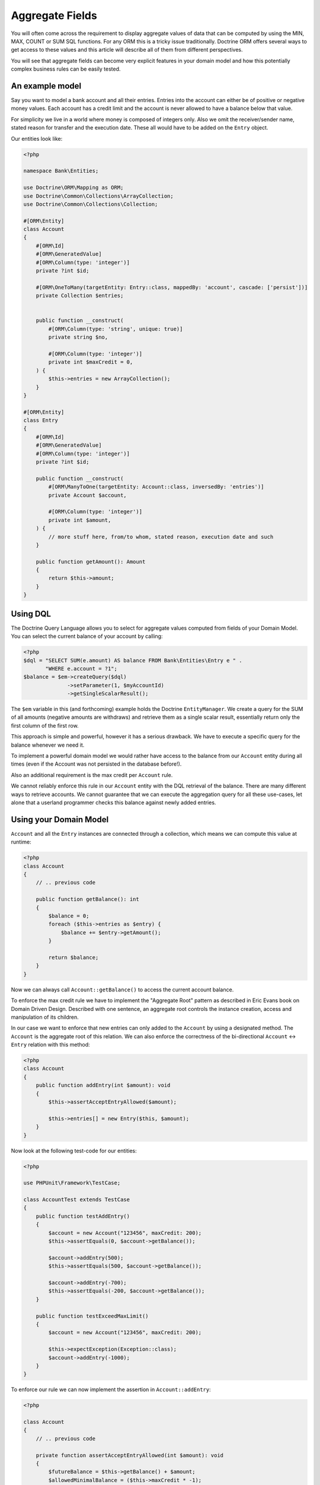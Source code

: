 Aggregate Fields
================

.. sectionauthor:: Benjamin Eberlei <kontakt@beberlei.de>

You will often come across the requirement to display aggregate
values of data that can be computed by using the MIN, MAX, COUNT or
SUM SQL functions. For any ORM this is a tricky issue
traditionally. Doctrine ORM offers several ways to get access to
these values and this article will describe all of them from
different perspectives.

You will see that aggregate fields can become very explicit
features in your domain model and how this potentially complex
business rules can be easily tested.

An example model
----------------

Say you want to model a bank account and all their entries. Entries
into the account can either be of positive or negative money
values. Each account has a credit limit and the account is never
allowed to have a balance below that value.

For simplicity we live in a world where money is composed of
integers only. Also we omit the receiver/sender name, stated reason
for transfer and the execution date. These all would have to be
added on the ``Entry`` object.

Our entities look like:

.. code-block:: php

    <?php

    namespace Bank\Entities;

    use Doctrine\ORM\Mapping as ORM;
    use Doctrine\Common\Collections\ArrayCollection;
    use Doctrine\Common\Collections\Collection;

    #[ORM\Entity]
    class Account
    {
        #[ORM\Id]
        #[ORM\GeneratedValue]
        #[ORM\Column(type: 'integer')]
        private ?int $id;

        #[ORM\OneToMany(targetEntity: Entry::class, mappedBy: 'account', cascade: ['persist'])]
        private Collection $entries;


        public function __construct(
            #[ORM\Column(type: 'string', unique: true)]
            private string $no,

            #[ORM\Column(type: 'integer')]
            private int $maxCredit = 0,
        ) {
            $this->entries = new ArrayCollection();
        }
    }

    #[ORM\Entity]
    class Entry
    {
        #[ORM\Id]
        #[ORM\GeneratedValue]
        #[ORM\Column(type: 'integer')]
        private ?int $id;

        public function __construct(
            #[ORM\ManyToOne(targetEntity: Account::class, inversedBy: 'entries')]
            private Account $account,

            #[ORM\Column(type: 'integer')]
            private int $amount,
        ) {
            // more stuff here, from/to whom, stated reason, execution date and such
        }

        public function getAmount(): Amount
        {
            return $this->amount;
        }
    }

Using DQL
---------

The Doctrine Query Language allows you to select for aggregate
values computed from fields of your Domain Model. You can select
the current balance of your account by calling:

.. code-block:: php

    <?php
    $dql = "SELECT SUM(e.amount) AS balance FROM Bank\Entities\Entry e " .
           "WHERE e.account = ?1";
    $balance = $em->createQuery($dql)
                  ->setParameter(1, $myAccountId)
                  ->getSingleScalarResult();

The ``$em`` variable in this (and forthcoming) example holds the
Doctrine ``EntityManager``. We create a query for the SUM of all
amounts (negative amounts are withdraws) and retrieve them as a
single scalar result, essentially return only the first column of
the first row.

This approach is simple and powerful, however it has a serious
drawback. We have to execute a specific query for the balance
whenever we need it.

To implement a powerful domain model we would rather have access to
the balance from our ``Account`` entity during all times (even if
the Account was not persisted in the database before!).

Also an additional requirement is the max credit per ``Account``
rule.

We cannot reliably enforce this rule in our ``Account`` entity with
the DQL retrieval of the balance. There are many different ways to
retrieve accounts. We cannot guarantee that we can execute the
aggregation query for all these use-cases, let alone that a
userland programmer checks this balance against newly added
entries.

Using your Domain Model
-----------------------

``Account`` and all the ``Entry`` instances are connected through a
collection, which means we can compute this value at runtime:

.. code-block:: php

    <?php
    class Account
    {
        // .. previous code

        public function getBalance(): int
        {
            $balance = 0;
            foreach ($this->entries as $entry) {
                $balance += $entry->getAmount();
            }

            return $balance;
        }
    }

Now we can always call ``Account::getBalance()`` to access the
current account balance.

To enforce the max credit rule we have to implement the "Aggregate
Root" pattern as described in Eric Evans book on Domain Driven
Design. Described with one sentence, an aggregate root controls the
instance creation, access and manipulation of its children.

In our case we want to enforce that new entries can only added to
the ``Account`` by using a designated method. The ``Account`` is
the aggregate root of this relation. We can also enforce the
correctness of the bi-directional ``Account`` <-> ``Entry``
relation with this method:

.. code-block:: php

    <?php
    class Account
    {
        public function addEntry(int $amount): void
        {
            $this->assertAcceptEntryAllowed($amount);

            $this->entries[] = new Entry($this, $amount);
        }
    }

Now look at the following test-code for our entities:

.. code-block:: php

    <?php

    use PHPUnit\Framework\TestCase;

    class AccountTest extends TestCase
    {
        public function testAddEntry()
        {
            $account = new Account("123456", maxCredit: 200);
            $this->assertEquals(0, $account->getBalance());

            $account->addEntry(500);
            $this->assertEquals(500, $account->getBalance());

            $account->addEntry(-700);
            $this->assertEquals(-200, $account->getBalance());
        }

        public function testExceedMaxLimit()
        {
            $account = new Account("123456", maxCredit: 200);

            $this->expectException(Exception::class);
            $account->addEntry(-1000);
        }
    }

To enforce our rule we can now implement the assertion in
``Account::addEntry``:

.. code-block:: php

    <?php

    class Account
    {
        // .. previous code

        private function assertAcceptEntryAllowed(int $amount): void
        {
            $futureBalance = $this->getBalance() + $amount;
            $allowedMinimalBalance = ($this->maxCredit * -1);
            if ($futureBalance < $allowedMinimalBalance) {
                throw new Exception("Credit Limit exceeded, entry is not allowed!");
            }
        }
    }

We haven't talked to the entity manager for persistence of our
account example before. You can call
``EntityManager::persist($account)`` and then
``EntityManager::flush()`` at any point to save the account to the
database. All the nested ``Entry`` objects are automatically
flushed to the database also.

.. code-block:: php

    <?php
    $account = new Account("123456", 200);
    $account->addEntry(500);
    $account->addEntry(-200);
    $em->persist($account);
    $em->flush();

The current implementation has a considerable drawback. To get the
balance, we have to initialize the complete ``Account::$entries``
collection, possibly a very large one. This can considerably hurt
the performance of your application.

Using an Aggregate Field
------------------------

To overcome the previously mentioned issue (initializing the whole
entries collection) we want to add an aggregate field called
"balance" on the Account and adjust the code in
``Account::getBalance()`` and ``Account:addEntry()``:

.. code-block:: php

    <?php
    class Account
    {
        #[ORM\Column(type: 'integer')]
        private int $balance = 0;

        public function getBalance(): int
        {
            return $this->balance;
        }

        public function addEntry(int $amount): void
        {
            $this->assertAcceptEntryAllowed($amount);

            $this->entries[] = new Entry($this, $amount);
            $this->balance += $amount;
        }
    }

This is a very simple change, but all the tests still pass. Our
account entities return the correct balance. Now calling the
``Account::getBalance()`` method will not occur the overhead of
loading all entries anymore. Adding a new Entry to the
``Account::$entities`` will also not initialize the collection
internally.

Adding a new entry is therefore very performant and explicitly
hooked into the domain model. It will only update the account with
the current balance and insert the new entry into the database.

Tackling Race Conditions with Aggregate Fields
----------------------------------------------

Whenever you denormalize your database schema race-conditions can
potentially lead to inconsistent state. See this example:

.. code-block:: php

    <?php

    use Bank\Entities\Account;

    // The Account $accId has a balance of 0 and a max credit limit of 200:
    // request 1 account
    $account1 = $em->find(Account::class, $accId);

    // request 2 account
    $account2 = $em->find(Account::class, $accId);

    $account1->addEntry(-200);
    $account2->addEntry(-200);

    // now request 1 and 2 both flush the changes.

The aggregate field ``Account::$balance`` is now -200, however the
SUM over all entries amounts yields -400. A violation of our max
credit rule.

You can use both optimistic or pessimistic locking to safe-guard
your aggregate fields against this kind of race-conditions. Reading
Eric Evans DDD carefully he mentions that the "Aggregate Root"
(Account in our example) needs a locking mechanism.

Optimistic locking is as easy as adding a version column:

.. code-block:: php

    <?php

    class Account
    {
        #[ORM\Column(type: 'integer')]
        #[ORM\Version]
        private int $version;
    }

The previous example would then throw an exception in the face of
whatever request saves the entity last (and would create the
inconsistent state).

Pessimistic locking requires an additional flag set on the
``EntityManager::find()`` call, enabling write locking directly in
the database using a FOR UPDATE.

.. code-block:: php

    <?php

    use Bank\Entities\Account;
    use Doctrine\DBAL\LockMode;

    $account = $em->find(Account::class, $accId, LockMode::PESSIMISTIC_READ);

Keeping Updates and Deletes in Sync
-----------------------------------

The example shown in this article does not allow changes to the
value in ``Entry``, which considerably simplifies the effort to
keep ``Account::$balance`` in sync. If your use-case allows fields
to be updated or related entities to be removed you have to
encapsulate this logic in your "Aggregate Root" entity and adjust
the aggregate field accordingly.

Conclusion
----------

This article described how to obtain aggregate values using DQL or
your domain model. It showed how you can easily add an aggregate
field that offers serious performance benefits over iterating all
the related objects that make up an aggregate value. Finally I
showed how you can ensure that your aggregate fields do not get out
of sync due to race-conditions and concurrent access.

